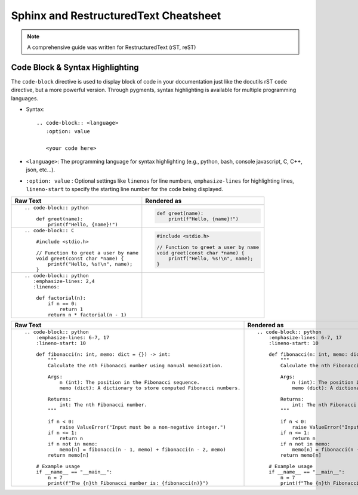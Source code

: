 Sphinx and RestructuredText Cheatsheet
#######################################

.. note:: A comprehensive guide was written for RestructuredText (rST, reST)
    
    .. seealso:: :ref:`RestructuredText Cheatsheet <rstCheatsheetGuide>`

Code Block & Syntax Highlighting
**********************************

The ``code-block`` directive is used to display block of code 
in your documentation just like the docutils rST ``code`` directive, but 
a more powerful version.
Through pygments, syntax highlighting is available
for multiple programming languages.

* Syntax::

    .. code-block:: <language>
       :option: value

       <your code here>
    
* ``<language>``:  The programming language for syntax highlighting 
  (e.g., python, bash, console javascript, C, C++, json, etc...).
 
* ``:option: value`` : Optional settings like ``linenos`` for line numbers, 
  ``emphasize-lines`` for highlighting lines, ``lineno-start`` to specify the 
  starting line number for the code being displayed.

+----------------------------------------------------+----------------------------------------------------+
| Raw Text                                           | Rendered as                                        |
+====================================================+====================================================+
| ::                                                 |                                                    |
|                                                    |                                                    |
|    .. code-block:: python                          |    .. code-block:: python                          | 
|                                                    |                                                    |
|        def greet(name):                            |        def greet(name):                            |
|            print(f"Hello, {name}!")                |            print(f"Hello, {name}!")                | 
|                                                    |                                                    |
+----------------------------------------------------+----------------------------------------------------+
| ::                                                 |                                                    | 
|                                                    |                                                    |
|   .. code-block:: C                                |   .. code-block:: C                                |                         
|                                                    |                                                    |       
|       #include <stdio.h>                           |       #include <stdio.h>                           |                             
|                                                    |                                                    | 
|       // Function to greet a user by name          |       // Function to greet a user by name          |                                              
|       void greet(const char *name) {               |       void greet(const char *name) {               |                                         
|           printf("Hello, %s!\n", name);            |           printf("Hello, %s!\n", name);            |                                            
|       }                                            |       }                                            |            
|                                                    |                                                    |       
+----------------------------------------------------+----------------------------------------------------+
| ::                                                 |                                                    |
|                                                    |                                                    |
|   .. code-block:: python                           |   .. code-block:: python                           |                            
|      :emphasize-lines: 2,4                         |      :emphasize-lines: 2,4                         |                              
|      :linenos:                                     |      :linenos:                                     |                  
|                                                    |                                                    |   
|       def factorial(n):                            |       def factorial(n):                            |                           
|           if n == 0:                               |           if n == 0:                               |                        
|               return 1                             |               return 1                             |                          
|           return n * factorial(n - 1)              |           return n * factorial(n - 1)              |                                         
|                                                    |                                                    |   
|                                                    |                                                    |   
+----------------------------------------------------+----------------------------------------------------+


+------------------------------------------------------------------------------+------------------------------------------------------------------------------+
| Raw Text                                                                     | Rendered as                                                                  |
+==============================================================================+==============================================================================+
| ::                                                                           | ::                                                                           |
|                                                                              |                                                                              |
|    .. code-block:: python                                                    |    .. code-block:: python                                                    |                                  
|        :emphasize-lines: 6-7, 17                                             |        :emphasize-lines: 6-7, 17                                             |                                        
|        :lineno-start: 10                                                     |        :lineno-start: 10                                                     |                                
|                                                                              |                                                                              |       
|        def fibonacci(n: int, memo: dict = {}) -> int:                        |        def fibonacci(n: int, memo: dict = {}) -> int:                        |                                                             
|            """                                                               |            """                                                               |                      
|            Calculate the nth Fibonacci number using manual memoization.      |            Calculate the nth Fibonacci number using manual memoization.      |                                                                               
|                                                                              |                                                                              |       
|            Args:                                                             |            Args:                                                             |                        
|                n (int): The position in the Fibonacci sequence.              |                n (int): The position in the Fibonacci sequence.              |                                                                       
|                memo (dict): A dictionary to store computed Fibonacci numbers.|                memo (dict): A dictionary to store computed Fibonacci numbers.|                                                                                     
|                                                                              |                                                                              |       
|            Returns:                                                          |            Returns:                                                          |                           
|                int: The nth Fibonacci number.                                |                int: The nth Fibonacci number.                                |                                                     
|            """                                                               |            """                                                               |                     
|                                                                              |                                                                              |                                                                   
|            if n < 0:                                                         |            if n < 0:                                                         |                      
|                raise ValueError("Input must be a non-negative integer.")     |                raise ValueError("Input must be a non-negative integer.")     |                                                                          
|            if n <= 1:                                                        |            if n <= 1:                                                        |                      
|                return n                                                      |                return n                                                      |                          
|            if n not in memo:                                                 |            if n not in memo:                                                 |                              
|                memo[n] = fibonacci(n - 1, memo) + fibonacci(n - 2, memo)     |                memo[n] = fibonacci(n - 1, memo) + fibonacci(n - 2, memo)     |                                                                          
|            return memo[n]                                                    |            return memo[n]                                                    |                          
|                                                                              |                                                                              |  
|        # Example usage                                                       |        # Example usage                                                       |                          
|        if __name__ == "__main__":                                            |        if __name__ == "__main__":                                            |                                  
|            n = 7                                                             |            n = 7                                                             |                  
|            print(f"The {n}th Fibonacci number is: {fibonacci(n)}")           |            print(f"The {n}th Fibonacci number is: {fibonacci(n)}")           |                                                                      
|                                                                              |                                                                              |  
+------------------------------------------------------------------------------+------------------------------------------------------------------------------+

